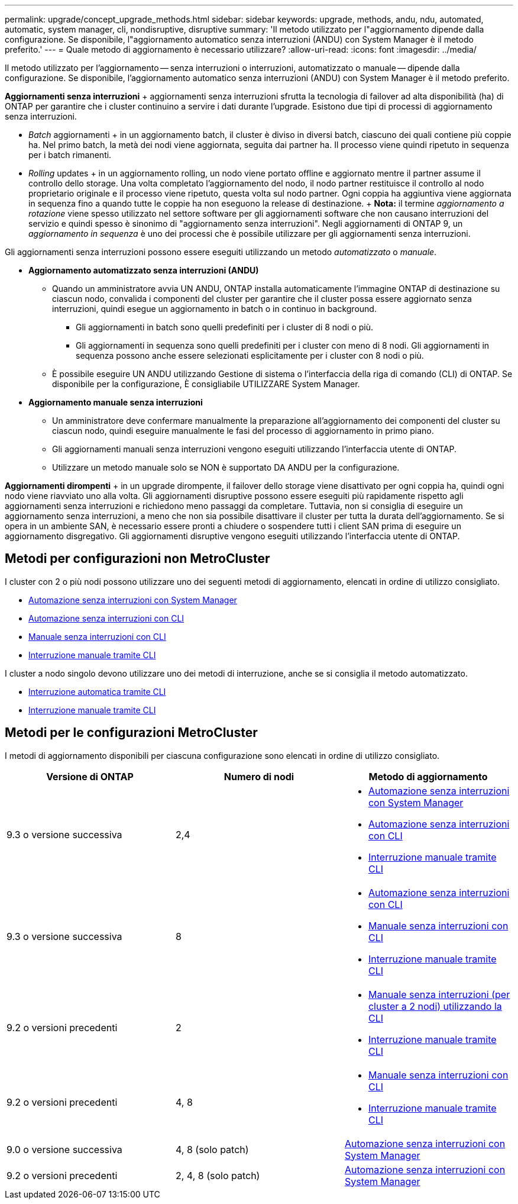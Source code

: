 ---
permalink: upgrade/concept_upgrade_methods.html 
sidebar: sidebar 
keywords: upgrade, methods, andu, ndu, automated, automatic, system manager, cli, nondisruptive, disruptive 
summary: 'Il metodo utilizzato per l"aggiornamento dipende dalla configurazione. Se disponibile, l"aggiornamento automatico senza interruzioni (ANDU) con System Manager è il metodo preferito.' 
---
= Quale metodo di aggiornamento è necessario utilizzare?
:allow-uri-read: 
:icons: font
:imagesdir: ../media/


[role="lead"]
Il metodo utilizzato per l'aggiornamento -- senza interruzioni o interruzioni, automatizzato o manuale -- dipende dalla configurazione. Se disponibile, l'aggiornamento automatico senza interruzioni (ANDU) con System Manager è il metodo preferito.

*Aggiornamenti senza interruzioni* + aggiornamenti senza interruzioni sfrutta la tecnologia di failover ad alta disponibilità (ha) di ONTAP per garantire che i cluster continuino a servire i dati durante l'upgrade. Esistono due tipi di processi di aggiornamento senza interruzioni.

* _Batch_ aggiornamenti + in un aggiornamento batch, il cluster è diviso in diversi batch, ciascuno dei quali contiene più coppie ha. Nel primo batch, la metà dei nodi viene aggiornata, seguita dai partner ha. Il processo viene quindi ripetuto in sequenza per i batch rimanenti.
* _Rolling_ updates + in un aggiornamento rolling, un nodo viene portato offline e aggiornato mentre il partner assume il controllo dello storage. Una volta completato l'aggiornamento del nodo, il nodo partner restituisce il controllo al nodo proprietario originale e il processo viene ripetuto, questa volta sul nodo partner. Ogni coppia ha aggiuntiva viene aggiornata in sequenza fino a quando tutte le coppie ha non eseguono la release di destinazione. + *Nota:* il termine _aggiornamento a rotazione_ viene spesso utilizzato nel settore software per gli aggiornamenti software che non causano interruzioni del servizio e quindi spesso è sinonimo di "aggiornamento senza interruzioni". Negli aggiornamenti di ONTAP 9, un _aggiornamento in sequenza_ è uno dei processi che è possibile utilizzare per gli aggiornamenti senza interruzioni.


Gli aggiornamenti senza interruzioni possono essere eseguiti utilizzando un metodo _automatizzato_ o _manuale_.

* *Aggiornamento automatizzato senza interruzioni (ANDU)*
+
** Quando un amministratore avvia UN ANDU, ONTAP installa automaticamente l'immagine ONTAP di destinazione su ciascun nodo, convalida i componenti del cluster per garantire che il cluster possa essere aggiornato senza interruzioni, quindi esegue un aggiornamento in batch o in continuo in background.
+
*** Gli aggiornamenti in batch sono quelli predefiniti per i cluster di 8 nodi o più.
*** Gli aggiornamenti in sequenza sono quelli predefiniti per i cluster con meno di 8 nodi. Gli aggiornamenti in sequenza possono anche essere selezionati esplicitamente per i cluster con 8 nodi o più.


** È possibile eseguire UN ANDU utilizzando Gestione di sistema o l'interfaccia della riga di comando (CLI) di ONTAP. Se disponibile per la configurazione, È consigliabile UTILIZZARE System Manager.


* *Aggiornamento manuale senza interruzioni*
+
** Un amministratore deve confermare manualmente la preparazione all'aggiornamento dei componenti del cluster su ciascun nodo, quindi eseguire manualmente le fasi del processo di aggiornamento in primo piano.
** Gli aggiornamenti manuali senza interruzioni vengono eseguiti utilizzando l'interfaccia utente di ONTAP.
** Utilizzare un metodo manuale solo se NON è supportato DA ANDU per la configurazione.




*Aggiornamenti dirompenti* + in un upgrade dirompente, il failover dello storage viene disattivato per ogni coppia ha, quindi ogni nodo viene riavviato uno alla volta. Gli aggiornamenti disruptive possono essere eseguiti più rapidamente rispetto agli aggiornamenti senza interruzioni e richiedono meno passaggi da completare. Tuttavia, non si consiglia di eseguire un aggiornamento senza interruzioni, a meno che non sia possibile disattivare il cluster per tutta la durata dell'aggiornamento. Se si opera in un ambiente SAN, è necessario essere pronti a chiudere o sospendere tutti i client SAN prima di eseguire un aggiornamento disgregativo. Gli aggiornamenti disruptive vengono eseguiti utilizzando l'interfaccia utente di ONTAP.



== Metodi per configurazioni non MetroCluster

I cluster con 2 o più nodi possono utilizzare uno dei seguenti metodi di aggiornamento, elencati in ordine di utilizzo consigliato.

* xref:task_upgrade_andu_sm.html[Automazione senza interruzioni con System Manager]
* xref:task_upgrade_andu_cli.html[Automazione senza interruzioni con CLI]
* xref:task_upgrade_nondisruptive_manual_cli.html[Manuale senza interruzioni con CLI]
* xref:task_updating_an_ontap_cluster_disruptively.html[Interruzione manuale tramite CLI]


I cluster a nodo singolo devono utilizzare uno dei metodi di interruzione, anche se si consiglia il metodo automatizzato.

* xref:task_upgrade_disruptive_automated_cli.html[Interruzione automatica tramite CLI]
* xref:task_updating_an_ontap_cluster_disruptively.html[Interruzione manuale tramite CLI]




== Metodi per le configurazioni MetroCluster

I metodi di aggiornamento disponibili per ciascuna configurazione sono elencati in ordine di utilizzo consigliato.

[cols="3*"]
|===
| Versione di ONTAP | Numero di nodi | Metodo di aggiornamento 


| 9.3 o versione successiva | 2,4  a| 
* xref:task_upgrade_andu_sm.html[Automazione senza interruzioni con System Manager]
* xref:task_upgrade_andu_cli.html[Automazione senza interruzioni con CLI]
* xref:task_updating_an_ontap_cluster_disruptively.html[Interruzione manuale tramite CLI]




| 9.3 o versione successiva | 8  a| 
* xref:task_upgrade_andu_cli.html[Automazione senza interruzioni con CLI]
* xref:task_updating_a_four_or_eight_node_mcc.html[Manuale senza interruzioni con CLI]
* xref:task_updating_an_ontap_cluster_disruptively.html[Interruzione manuale tramite CLI]




| 9.2 o versioni precedenti | 2  a| 
* xref:task_updating_a_two_node_metrocluster_configuration_in_ontap_9_2_and_earlier.html[Manuale senza interruzioni (per cluster a 2 nodi) utilizzando la CLI]
* xref:task_updating_an_ontap_cluster_disruptively.html[Interruzione manuale tramite CLI]




| 9.2 o versioni precedenti | 4, 8  a| 
* xref:task_updating_a_four_or_eight_node_mcc.html[Manuale senza interruzioni con CLI]
* xref:task_updating_an_ontap_cluster_disruptively.html[Interruzione manuale tramite CLI]




| 9.0 o versione successiva | 4, 8 (solo patch) | xref:task_upgrade_andu_sm.html[Automazione senza interruzioni con System Manager] 


| 9.2 o versioni precedenti | 2, 4, 8 (solo patch) | xref:task_upgrade_andu_sm.html[Automazione senza interruzioni con System Manager] 
|===